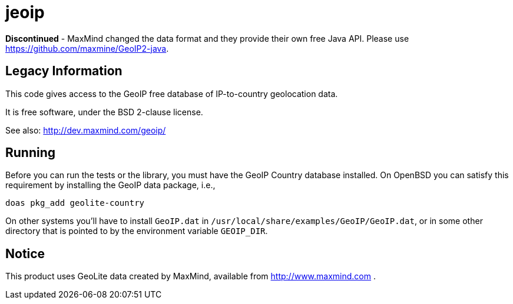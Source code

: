 = jeoip

*Discontinued* - MaxMind changed the data format and they provide
their own free Java API.
Please use https://github.com/maxmine/GeoIP2-java.

== Legacy Information

This code gives access to the GeoIP free database of IP-to-country geolocation data.

It is free software, under the BSD 2-clause license.

See also: http://dev.maxmind.com/geoip/

== Running

Before you can run the tests or the library, you must have the GeoIP Country database installed.
On OpenBSD you can satisfy this requirement by installing the GeoIP data package, i.e., 

	doas pkg_add geolite-country

On other systems you'll have to install `GeoIP.dat` in `/usr/local/share/examples/GeoIP/GeoIP.dat`,
or in some other directory that is pointed to by the environment variable `GEOIP_DIR`.

== Notice

This product uses GeoLite data created by MaxMind, available from http://www.maxmind.com .

